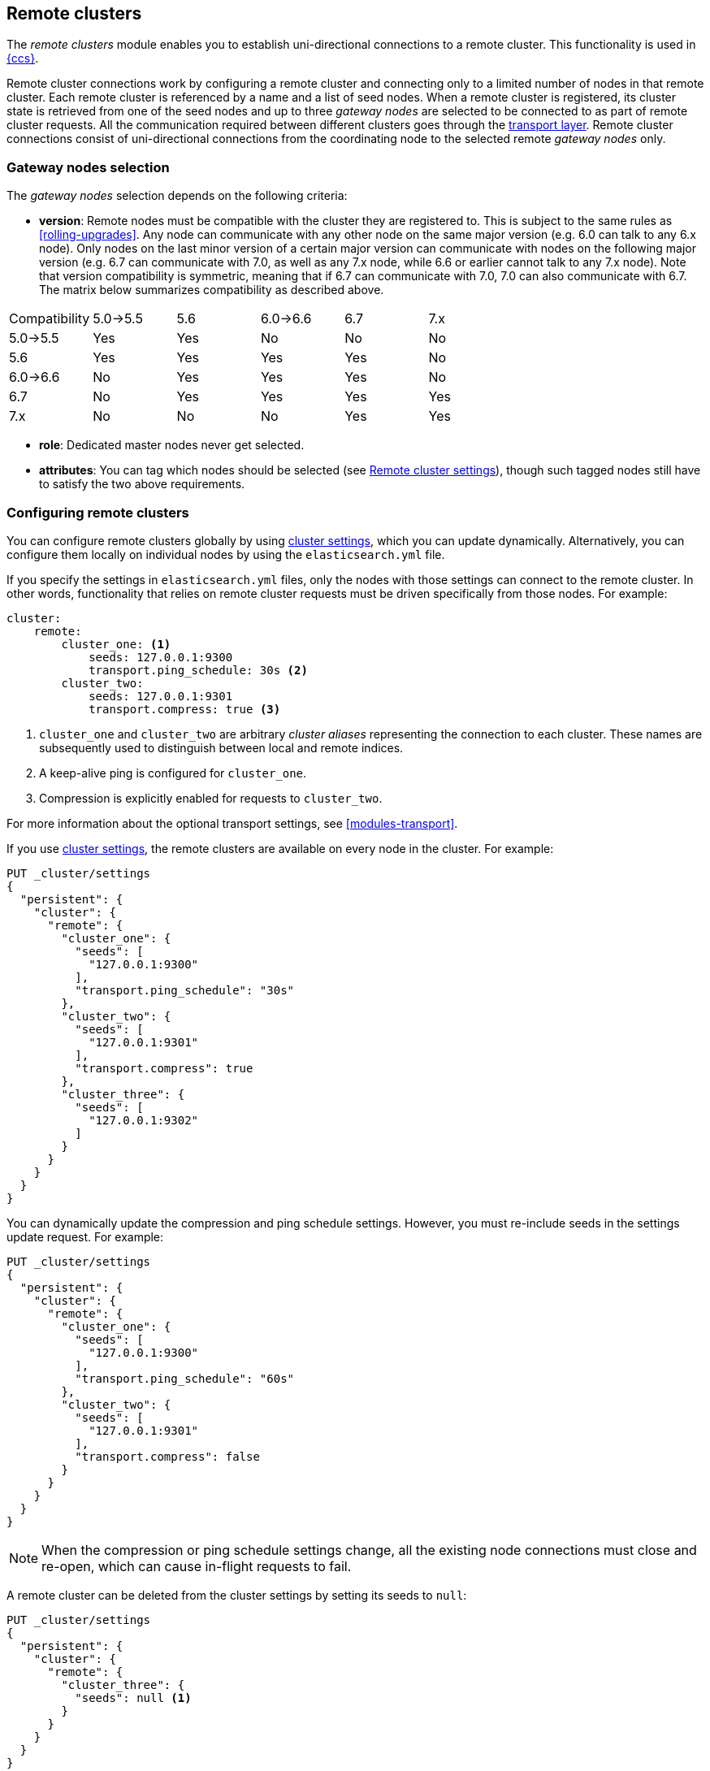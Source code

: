 [[modules-remote-clusters]]
== Remote clusters

ifndef::include-xpack[]
The _remote clusters_ module enables you to establish uni-directional
connections to a remote cluster. This functionality is used in
<<modules-cross-cluster-search,{ccs}>>.
endif::[]
ifdef::include-xpack[]
The _remote clusters_ module enables you to establish uni-directional
connections to a remote cluster. This functionality is used in
{stack-ov}/xpack-ccr.html[{ccr}] and
<<modules-cross-cluster-search,{ccs}>>.
endif::[]

Remote cluster connections work by configuring a remote cluster and connecting
only to a limited number of nodes in that remote cluster. Each remote cluster
is referenced by a name and a list of seed nodes. When a remote cluster is
registered, its cluster state is retrieved from one of the seed nodes and up
to three _gateway nodes_ are selected to be connected to as part of remote
cluster requests. All the communication required between different clusters
goes through the <<modules-transport,transport layer>>. Remote cluster
connections consist of uni-directional connections from the coordinating
node to the selected remote _gateway nodes_ only.

[float]
[[gateway-nodes-selection]]
=== Gateway nodes selection

The _gateway nodes_ selection depends on the following criteria:

- *version*: Remote nodes must be compatible with the cluster they are
registered to. This is subject to the same rules as <<rolling-upgrades>>.
Any node can communicate with any other node on the same major version (e.g.
6.0 can talk to any 6.x node). Only nodes on the last minor version of a
certain major version can communicate with nodes on the following major
version (e.g. 6.7 can communicate with 7.0, as well as any 7.x node, while
 6.6 or earlier cannot talk to any 7.x node). Note that version compatibility
 is symmetric, meaning that if 6.7 can communicate with 7.0, 7.0 can also
 communicate with 6.7. The matrix below summarizes compatibility as described
 above.

[cols="^,^,^,^,^,^"]
|====
| Compatibility | 5.0->5.5 | 5.6 | 6.0->6.6 | 6.7 | 7.x
| 5.0->5.5      |    Yes   | Yes |    No    | No  | No
| 5.6           |    Yes   | Yes |    Yes   | Yes | No
| 6.0->6.6      |    No    | Yes |    Yes   | Yes | No
| 6.7           |    No    | Yes |    Yes   | Yes | Yes
| 7.x           |    No    | No  |    No    | Yes | Yes
|====

- *role*: Dedicated master nodes never get selected.
- *attributes*: You can tag which nodes should be selected
(see <<remote-cluster-settings>>), though such tagged nodes still have
to satisfy the two above requirements.

[float]
[[configuring-remote-clusters]]
=== Configuring remote clusters

You can configure remote clusters globally by using
<<cluster-update-settings,cluster settings>>, which you can update dynamically.
Alternatively, you can configure them locally on individual nodes by using the
 `elasticsearch.yml` file.

If you specify the settings in `elasticsearch.yml` files, only the nodes with
those settings can connect to the remote cluster. In other words, functionality
that relies on remote cluster requests must be driven specifically from those
nodes. For example:

[source,yaml]
--------------------------------
cluster:
    remote:
        cluster_one: <1>
            seeds: 127.0.0.1:9300
            transport.ping_schedule: 30s <2>
        cluster_two: 
            seeds: 127.0.0.1:9301
            transport.compress: true <3>

--------------------------------
<1> `cluster_one` and `cluster_two` are arbitrary _cluster aliases_ representing
the connection to each cluster. These names are subsequently used to distinguish
between local and remote indices.
<2> A keep-alive ping is configured for `cluster_one`.
<3> Compression is explicitly enabled for requests to `cluster_two`.

For more information about the optional transport settings, see
<<modules-transport>>. 

If you use <<cluster-update-settings,cluster settings>>, the remote clusters
are available on every node in the cluster. For example:

[source,js]
--------------------------------
PUT _cluster/settings
{
  "persistent": {
    "cluster": {
      "remote": {
        "cluster_one": {
          "seeds": [
            "127.0.0.1:9300"
          ],
          "transport.ping_schedule": "30s"
        },
        "cluster_two": {
          "seeds": [
            "127.0.0.1:9301"
          ],
          "transport.compress": true
        },
        "cluster_three": {
          "seeds": [
            "127.0.0.1:9302"
          ]
        }
      }
    }
  }
}
--------------------------------
// CONSOLE
// TEST[setup:host]
// TEST[s/127.0.0.1:9300/\${transport_host}/]

You can dynamically update the compression and ping schedule settings. However,
you must re-include seeds in the settings update request. For example:

[source,js]
--------------------------------
PUT _cluster/settings
{
  "persistent": {
    "cluster": {
      "remote": {
        "cluster_one": {
          "seeds": [
            "127.0.0.1:9300"
          ],
          "transport.ping_schedule": "60s"
        },
        "cluster_two": {
          "seeds": [
            "127.0.0.1:9301"
          ],
          "transport.compress": false
        }
      }
    }
  }
}
--------------------------------
// CONSOLE
// TEST[continued]

NOTE: When the compression or ping schedule settings change, all the existing
node connections must close and re-open, which can cause in-flight requests to
fail.

A remote cluster can be deleted from the cluster settings by setting its seeds
to `null`:

[source,js]
--------------------------------
PUT _cluster/settings
{
  "persistent": {
    "cluster": {
      "remote": {
        "cluster_three": {
          "seeds": null <1>
        }
      }
    }
  }
}
--------------------------------
// CONSOLE
// TEST[continued]
<1> `cluster_three` would be removed from the cluster settings, leaving
`cluster_one` and `cluster_two` intact.

[float]
[[remote-cluster-settings]]
=== Remote cluster settings

`cluster.remote.connections_per_cluster`::

  The number of gateway nodes to connect to per remote cluster. The default is
  `3`.

`cluster.remote.initial_connect_timeout`::

  The time to wait for remote connections to be established when the node
  starts. The default is `30s`.

`cluster.remote.node.attr`::

  A node attribute to filter out nodes that are eligible as a gateway node in
  the remote cluster. For instance a node can have a node attribute
  `node.attr.gateway: true` such that only nodes with this attribute will be
  connected to if `cluster.remote.node.attr` is set to `gateway`.

`cluster.remote.connect`::

  By default, any node in the cluster can act as a cross-cluster client and
  connect to remote clusters. The `cluster.remote.connect` setting can be set to
  `false` (defaults to `true`) to prevent certain nodes from connecting to
  remote clusters. Remote cluster requests must be sent to a node that is
  allowed to act as a cross-cluster client.

`cluster.remote.${cluster_alias}.skip_unavailable`::

  Per cluster boolean setting that allows to skip specific clusters when no
  nodes belonging to them are available and they are the targetof a remote
  cluster request. Default is `false`, meaning that all clusters are mandatory
  by default, but they can selectively be made optional by setting this setting
  to `true`.

`cluster.remote.${cluster_alias}.transport.ping_schedule`::

  Sets the time interval between regular application-level ping messages that
  are sent to ensure that transport connections to nodes belonging to remote
  clusters are kept alive. If set to `-1`, application-level ping messages to
  this remote cluster are not sent. If unset, application-level ping messages
  are sent according to the global `transport.ping_schedule` setting, which
  defaults to `-1` meaning that pings are not sent.

`cluster.remote.${cluster_alias}.transport.compress`::

  Per cluster boolean setting that enables you to configure compression for
  requests to a specific remote cluster. This setting impacts only requests
  sent to the remote cluster. If the inbound request is compressed,
  Elasticsearch compresses the response. If unset, the global
  `transport.compress` is used as the fallback setting.

`cluster.remote.${cluster_alias}.proxy`::

  Sets a proxy address for the specified remote cluster. By default this is not
  set, meaning that Elasticsearch will connect directly to the nodes in the
  remote cluster using their <<advanced-network-settings,publish addresses>>.
  If this setting is set to an IP address or hostname then Elasticsearch will
  connect to the nodes in the remote cluster using this address instead.

[float]
[[retrieve-remote-clusters-info]]
=== Retrieving remote clusters info

You can use the <<cluster-remote-info, remote cluster info API>> to retrieve
information about the configured remote clusters, as well as the remote nodes
that the node is connected to.
